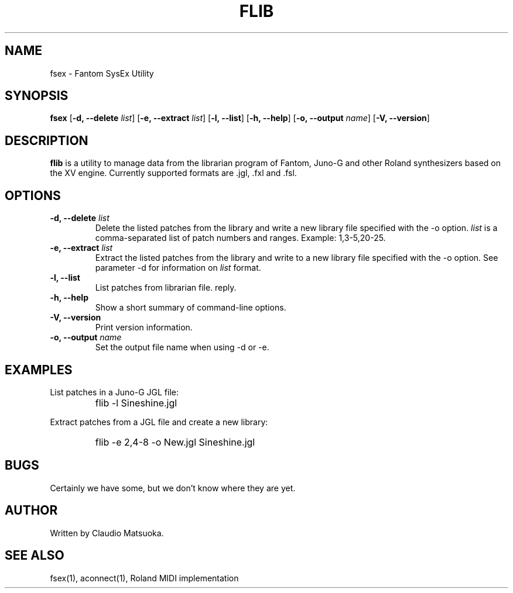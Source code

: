 .TH "FLIB" "1" "Version 0\&.1" "Jun 2007" "Fantom Utilities" 
.PP 
.SH "NAME" 
fsex - Fantom SysEx Utility
.PP 
.SH "SYNOPSIS" 
\fBfsex\fP
[\fB-d, --delete\fP \fIlist\fP]
[\fB-e, --extract\fP \fIlist\fP]
[\fB-l, --list\fP]
[\fB-h, --help\fP]
[\fB-o, --output\fP \fIname\fP]
[\fB-V, --version\fP]
.PP 
.SH "DESCRIPTION" 
\fBflib\fP is a utility to manage data from the librarian program of Fantom\&,
Juno-G and other Roland synthesizers based on the XV engine\&. Currently
supported formats are .jgl, .fxl and .fsl.
.PP 
.SH "OPTIONS" 
.IP "\fB-d, --delete\fP \fIlist\fP"
Delete the listed patches from the library and write a new library
file specified with the -o option\&. \fIlist\fP is a comma-separated list of
patch numbers and ranges\&. Example: 1,3-5,20-25\&.
.IP "\fB-e, --extract\fP \fIlist\fP"
Extract the listed patches from the library and write to a new library
file specified with the -o option\&. See parameter -d for information
on \fIlist\fP format.
.IP "\fB-l, --list\fP" 
List patches from librarian file.
reply\&.
.IP "\fB-h, --help\fP" 
Show a short summary of command-line options\&.
.IP "\fB-V, --version\fP" 
Print version information\&.
.IP "\fB-o, --output\fP \fIname\fP"
Set the output file name when using -d or -e.
.PP 
.SH "EXAMPLES" 
List patches in a Juno-G JGL file:
.IP "" 
\f(CWflib -l Sineshine.jgl\fP
.PP 
Extract patches from a JGL file and create a new library:
.IP "" 
\f(CWflib -e 2,4-8 -o New.jgl Sineshine.jgl\fP
.PP 
.SH "BUGS" 
Certainly we have some, but we don't know where they are yet\&.
.PP 
.SH "AUTHOR" 
Written by Claudio Matsuoka\&.
.PP 
.SH "SEE ALSO" 
fsex(1)\&, aconnect(1)\&, Roland MIDI implementation
.PP 
